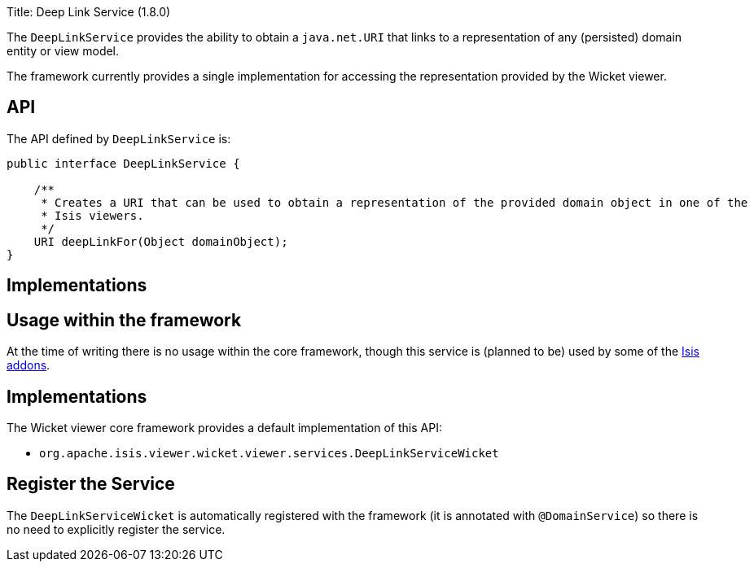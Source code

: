 Title: Deep Link Service (1.8.0)

The `DeepLinkService` provides the ability to obtain a `java.net.URI` that links to a representation of any (persisted) domain entity or
view model.

The framework currently provides a single implementation for accessing the representation provided by the Wicket viewer.

== API

The API defined by `DeepLinkService` is:

[source]
----
public interface DeepLinkService {

    /**
     * Creates a URI that can be used to obtain a representation of the provided domain object in one of the
     * Isis viewers.
     */
    URI deepLinkFor(Object domainObject);
}
----

== Implementations

== Usage within the framework

At the time of writing there is no usage within the core framework, though this service is (planned to be) used by
some of the http://www.isisaddons.org[Isis addons].

== Implementations

The Wicket viewer core framework provides a default implementation of this API:

* `org.apache.isis.viewer.wicket.viewer.services.DeepLinkServiceWicket`

== Register the Service

The `DeepLinkServiceWicket` is automatically registered with the framework (it is annotated with `@DomainService`) so there is no need to explicitly register the service.